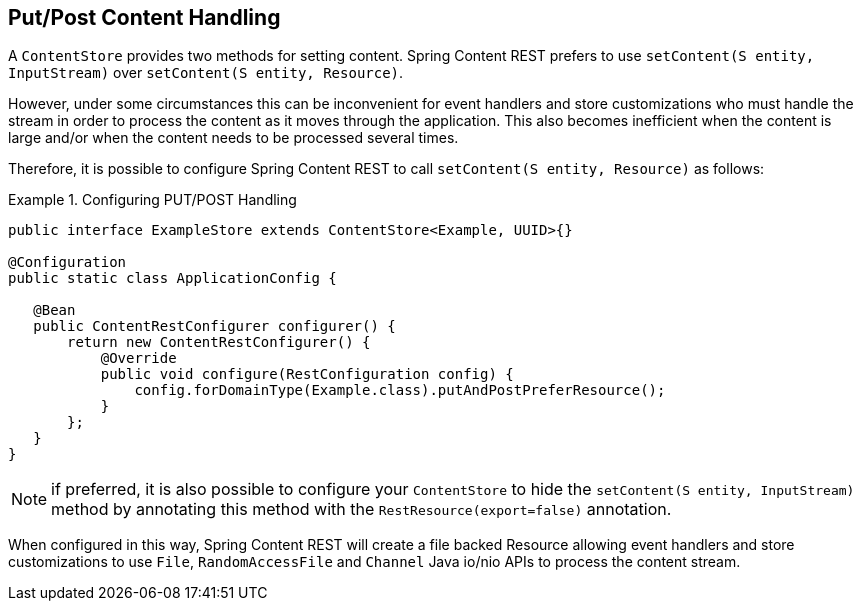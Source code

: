 == Put/Post Content Handling

A `ContentStore` provides two methods for setting content.  Spring Content REST prefers to use 
`setContent(S entity, InputStream)` over `setContent(S entity, Resource)`.

However, under some circumstances this can be inconvenient for event handlers and store customizations who 
must handle the stream in order to process the content as it moves through the application.  This also becomes
inefficient when the content is large and/or when the content needs to be processed several times.

Therefore, it is possible to configure Spring Content REST to call `setContent(S entity, Resource)` as 
follows:

.Configuring PUT/POST Handling
====
[source, java]
----
public interface ExampleStore extends ContentStore<Example, UUID>{}

@Configuration
public static class ApplicationConfig {

   @Bean
   public ContentRestConfigurer configurer() {
       return new ContentRestConfigurer() {
           @Override
           public void configure(RestConfiguration config) {
               config.forDomainType(Example.class).putAndPostPreferResource();
           }
       };
   }
}
----
====

NOTE: if preferred, it is also possible to configure your `ContentStore` to hide the `setContent(S entity, InputStream)`
method by annotating this method with the `RestResource(export=false)` annotation.

When configured in this way, Spring Content REST will create a file backed Resource allowing event handlers and store
customizations to use `File`, `RandomAccessFile` and `Channel` Java io/nio APIs to process the content stream.
 
